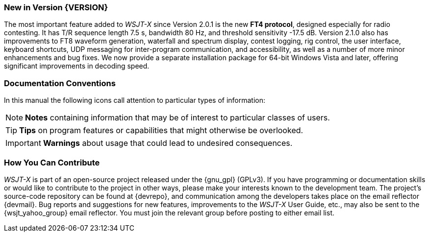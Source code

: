 === New in Version {VERSION}

The most important feature added to _WSJT-X_ since Version 2.0.1 is
the new *FT4 protocol*, designed especially for radio contesting.  It
has T/R sequence length 7.5 s, bandwidth 80 Hz, and threshold
sensitivity -17.5 dB.  Version 2.1.0 also has improvements to FT8
waveform generation, waterfall and spectrum display, contest logging,
rig control, the user interface, keyboard shortcuts, UDP messaging for
inter-program communication, and accessibility, as well as a number of
more minor enhancements and bug fixes.  We now provide a separate
installation package for 64-bit Windows Vista and later, offering
significant improvements in decoding speed.

=== Documentation Conventions

In this manual the following icons call attention to particular types
of information:

NOTE: *Notes* containing information that may be of interest to
particular classes of users.

TIP: *Tips* on program features or capabilities that might otherwise be
overlooked.

IMPORTANT: *Warnings* about usage that could lead to undesired
consequences.

=== How You Can Contribute

_WSJT-X_ is part of an open-source project released under the
{gnu_gpl} (GPLv3). If you have programming or documentation skills or
would like to contribute to the project in other ways, please make
your interests known to the development team.  The project's
source-code repository can be found at {devrepo}, and communication
among the developers takes place on the email reflector {devmail}.
Bug reports and suggestions for new features, improvements to the
_WSJT-X_ User Guide, etc., may also be sent to the {wsjt_yahoo_group}
email reflector.  You must join the relevant group before posting to
either email list.
